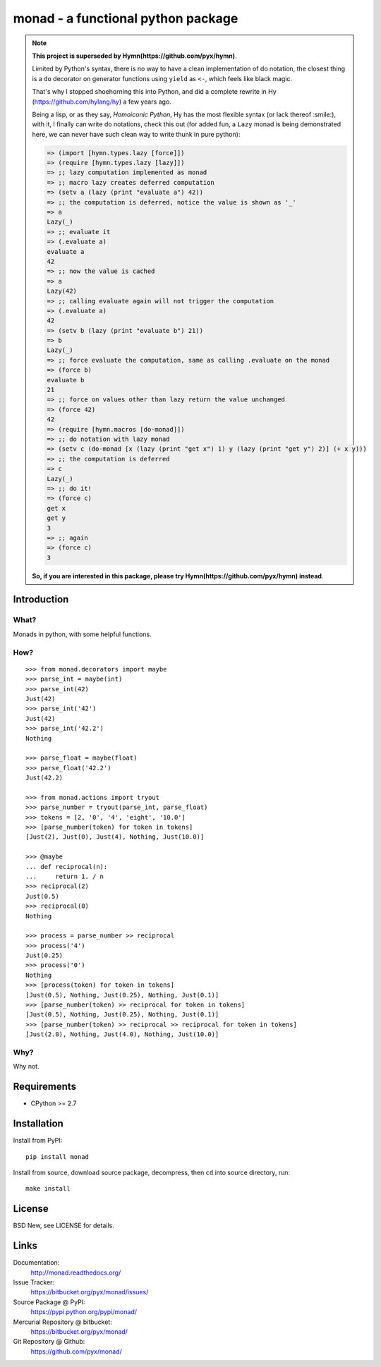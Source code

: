 ===================================
monad - a functional python package
===================================

.. note::
  **This project is superseded by Hymn(https://github.com/pyx/hymn)**.
  
  Limited by Python's syntax, there is no way to have a clean implementation
  of do notation, the closest thing is a ``do`` decorator on generator
  functions using ``yield`` as ``<-``, which feels like black magic.

  That's why I stopped shoehorning this into Python, and did a complete
  rewrite in Hy (https://github.com/hylang/hy) a few years ago.

  Being a lisp, or as they say, *Homoiconic Python*, Hy has the most flexible
  syntax (or lack thereof :smile:), with it, I finally can write do notations,
  check this out (for added fun, a ``Lazy`` monad is being demonstrated here,
  we can never have such clean way to write thunk in pure python):

  .. code:: clojure

    => (import [hymn.types.lazy [force]])
    => (require [hymn.types.lazy [lazy]])
    => ;; lazy computation implemented as monad
    => ;; macro lazy creates deferred computation
    => (setv a (lazy (print "evaluate a") 42))
    => ;; the computation is deferred, notice the value is shown as '_'
    => a
    Lazy(_)
    => ;; evaluate it
    => (.evaluate a)
    evaluate a
    42
    => ;; now the value is cached
    => a
    Lazy(42)
    => ;; calling evaluate again will not trigger the computation
    => (.evaluate a)
    42
    => (setv b (lazy (print "evaluate b") 21))
    => b
    Lazy(_)
    => ;; force evaluate the computation, same as calling .evaluate on the monad
    => (force b)
    evaluate b
    21
    => ;; force on values other than lazy return the value unchanged
    => (force 42)
    42
    => (require [hymn.macros [do-monad]])
    => ;; do notation with lazy monad
    => (setv c (do-monad [x (lazy (print "get x") 1) y (lazy (print "get y") 2)] (+ x y)))
    => ;; the computation is deferred
    => c
    Lazy(_)
    => ;; do it!
    => (force c)
    get x
    get y
    3
    => ;; again
    => (force c)
    3

  **So, if you are interested in this package, please try
  Hymn(https://github.com/pyx/hymn) instead**.



Introduction
============


What?
-----

Monads in python, with some helpful functions.


How?
----

::

  >>> from monad.decorators import maybe
  >>> parse_int = maybe(int)
  >>> parse_int(42)
  Just(42)
  >>> parse_int('42')
  Just(42)
  >>> parse_int('42.2')
  Nothing

  >>> parse_float = maybe(float)
  >>> parse_float('42.2')
  Just(42.2)

  >>> from monad.actions import tryout
  >>> parse_number = tryout(parse_int, parse_float)
  >>> tokens = [2, '0', '4', 'eight', '10.0']
  >>> [parse_number(token) for token in tokens]
  [Just(2), Just(0), Just(4), Nothing, Just(10.0)]

  >>> @maybe
  ... def reciprocal(n):
  ...     return 1. / n
  >>> reciprocal(2)
  Just(0.5)
  >>> reciprocal(0)
  Nothing

  >>> process = parse_number >> reciprocal
  >>> process('4')
  Just(0.25)
  >>> process('0')
  Nothing
  >>> [process(token) for token in tokens]
  [Just(0.5), Nothing, Just(0.25), Nothing, Just(0.1)]
  >>> [parse_number(token) >> reciprocal for token in tokens]
  [Just(0.5), Nothing, Just(0.25), Nothing, Just(0.1)]
  >>> [parse_number(token) >> reciprocal >> reciprocal for token in tokens]
  [Just(2.0), Nothing, Just(4.0), Nothing, Just(10.0)]


Why?
----

Why not.


Requirements
============

- CPython >= 2.7


Installation
============

Install from PyPI::

  pip install monad

Install from source, download source package, decompress, then ``cd`` into source directory, run::

  make install


License
=======

BSD New, see LICENSE for details.


Links
=====

Documentation:
  http://monad.readthedocs.org/

Issue Tracker:
  https://bitbucket.org/pyx/monad/issues/

Source Package @ PyPI:
  https://pypi.python.org/pypi/monad/

Mercurial Repository @ bitbucket:
  https://bitbucket.org/pyx/monad/

Git Repository @ Github:
  https://github.com/pyx/monad/
